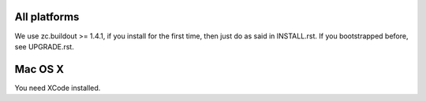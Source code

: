 All platforms
-------------

We use zc.buildout >= 1.4.1, if you install for the first time, then just
do as said in INSTALL.rst. If you bootstrapped before, see UPGRADE.rst.

Mac OS X
--------

You need XCode installed.
